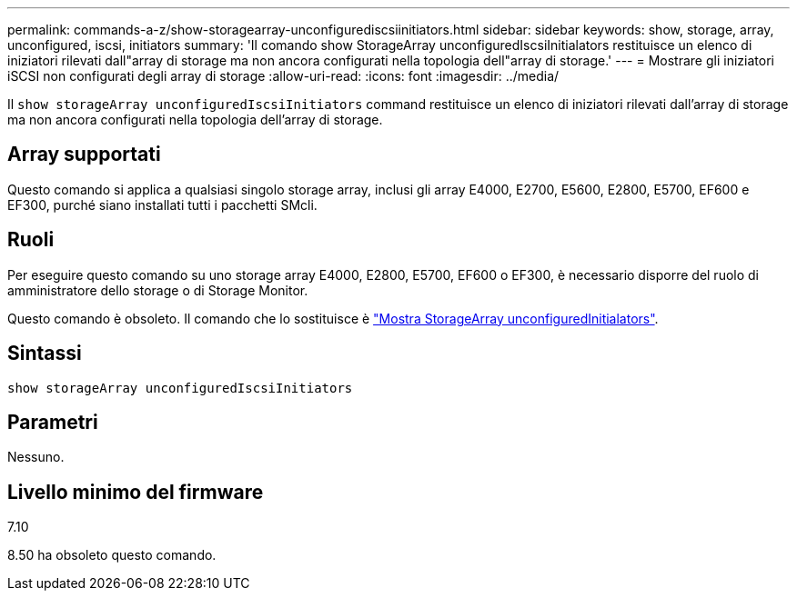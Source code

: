 ---
permalink: commands-a-z/show-storagearray-unconfigurediscsiinitiators.html 
sidebar: sidebar 
keywords: show, storage, array, unconfigured, iscsi, initiators 
summary: 'Il comando show StorageArray unconfiguredIscsiInitialators restituisce un elenco di iniziatori rilevati dall"array di storage ma non ancora configurati nella topologia dell"array di storage.' 
---
= Mostrare gli iniziatori iSCSI non configurati degli array di storage
:allow-uri-read: 
:icons: font
:imagesdir: ../media/


[role="lead"]
Il `show storageArray unconfiguredIscsiInitiators` command restituisce un elenco di iniziatori rilevati dall'array di storage ma non ancora configurati nella topologia dell'array di storage.



== Array supportati

Questo comando si applica a qualsiasi singolo storage array, inclusi gli array E4000, E2700, E5600, E2800, E5700, EF600 e EF300, purché siano installati tutti i pacchetti SMcli.



== Ruoli

Per eseguire questo comando su uno storage array E4000, E2800, E5700, EF600 o EF300, è necessario disporre del ruolo di amministratore dello storage o di Storage Monitor.

Questo comando è obsoleto. Il comando che lo sostituisce è link:show-storagearray-unconfiguredinitiators.html["Mostra StorageArray unconfiguredInitialators"].



== Sintassi

[source, cli]
----
show storageArray unconfiguredIscsiInitiators
----


== Parametri

Nessuno.



== Livello minimo del firmware

7.10

8.50 ha obsoleto questo comando.
